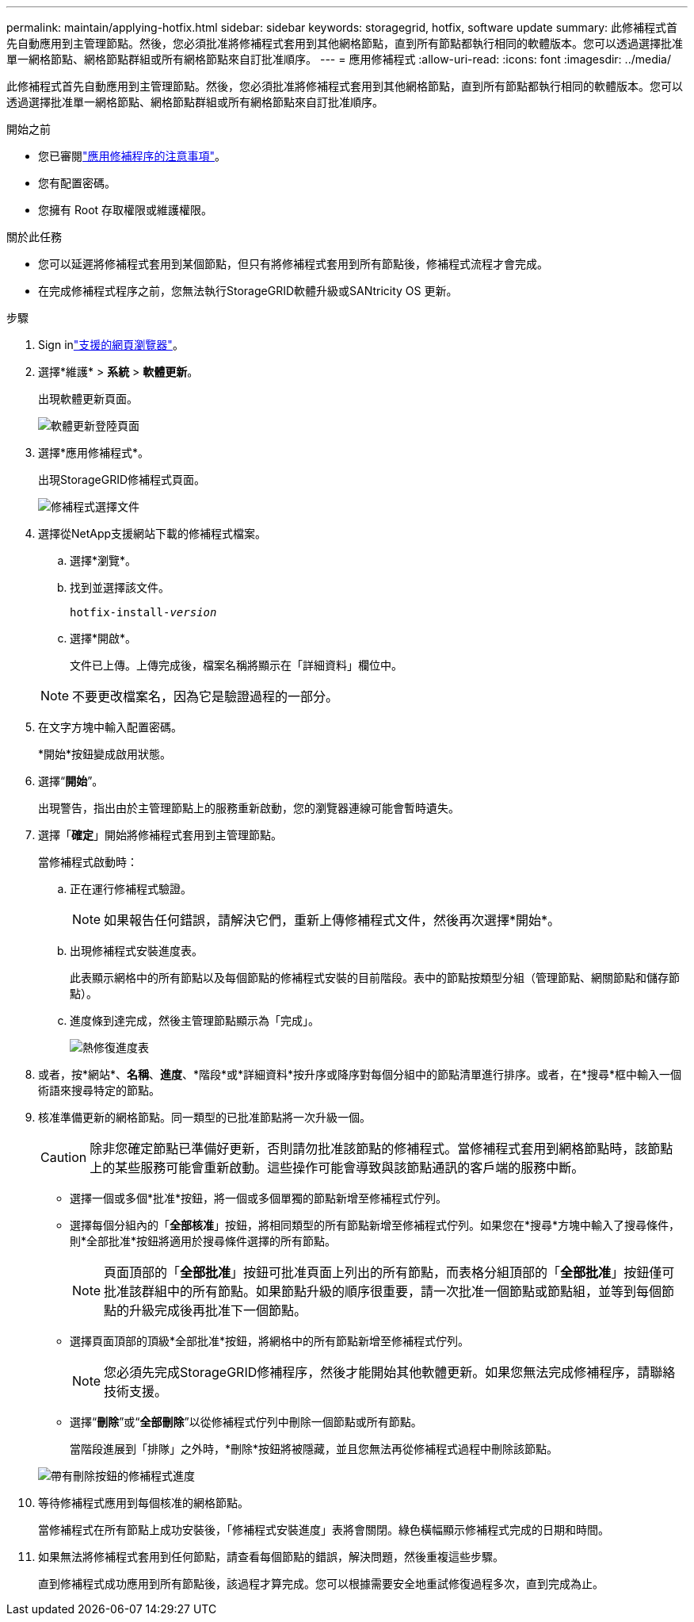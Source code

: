 ---
permalink: maintain/applying-hotfix.html 
sidebar: sidebar 
keywords: storagegrid, hotfix, software update 
summary: 此修補程式首先自動應用到主管理節點。然後，您必須批准將修補程式套用到其他網格節點，直到所有節點都執行相同的軟體版本。您可以透過選擇批准單一網格節點、網格節點群組或所有網格節點來自訂批准順序。 
---
= 應用修補程式
:allow-uri-read: 
:icons: font
:imagesdir: ../media/


[role="lead"]
此修補程式首先自動應用到主管理節點。然後，您必須批准將修補程式套用到其他網格節點，直到所有節點都執行相同的軟體版本。您可以透過選擇批准單一網格節點、網格節點群組或所有網格節點來自訂批准順序。

.開始之前
* 您已審閱link:storagegrid-hotfix-procedure.html["應用修補程序的注意事項"]。
* 您有配置密碼。
* 您擁有 Root 存取權限或維護權限。


.關於此任務
* 您可以延遲將修補程式套用到某個節點，但只有將修補程式套用到所有節點後，修補程式流程才會完成。
* 在完成修補程式程序之前，您無法執行StorageGRID軟體升級或SANtricity OS 更新。


.步驟
. Sign inlink:../admin/web-browser-requirements.html["支援的網頁瀏覽器"]。
. 選擇*維護* > *系統* > *軟體更新*。
+
出現軟體更新頁面。

+
image::../media/software_update_landing.png[軟體更新登陸頁面]

. 選擇*應用修補程式*。
+
出現StorageGRID修補程式頁面。

+
image::../media/hotfix_choose_file.png[修補程式選擇文件]

. 選擇從NetApp支援網站下載的修補程式檔案。
+
.. 選擇*瀏覽*。
.. 找到並選擇該文件。
+
`hotfix-install-_version_`

.. 選擇*開啟*。
+
文件已上傳。上傳完成後，檔案名稱將顯示在「詳細資料」欄位中。

+

NOTE: 不要更改檔案名，因為它是驗證過程的一部分。



. 在文字方塊中輸入配置密碼。
+
*開始*按鈕變成啟用狀態。

. 選擇“*開始*”。
+
出現警告，指出由於主管理節點上的服務重新啟動，您的瀏覽器連線可能會暫時遺失。

. 選擇「*確定*」開始將修補程式套用到主管理節點。
+
當修補程式啟動時：

+
.. 正在運行修補程式驗證。
+

NOTE: 如果報告任何錯誤，請解決它們，重新上傳修補程式文件，然後再次選擇*開始*。

.. 出現修補程式安裝進度表。
+
此表顯示網格中的所有節點以及每個節點的修補程式安裝的目前階段。表中的節點按類型分組（管理節點、網關節點和儲存節點）。

.. 進度條到達完成，然後主管理節點顯示為「完成」。
+
image::../media/hotfix_progress_table.png[熱修復進度表]



. 或者，按*網站*、*名稱*、*進度*、*階段*或*詳細資料*按升序或降序對每個分組中的節點清單進行排序。或者，在*搜尋*框中輸入一個術語來搜尋特定的節點。
. 核准準備更新的網格節點。同一類型的已批准節點將一次升級一個。
+

CAUTION: 除非您確定節點已準備好更新，否則請勿批准該節點的修補程式。當修補程式套用到網格節點時，該節點上的某些服務可能會重新啟動。這些操作可能會導致與該節點通訊的客戶端的服務中斷。

+
** 選擇一個或多個*批准*按鈕，將一個或多個單獨的節點新增至修補程式佇列。
** 選擇每個分組內的「*全部核准*」按鈕，將相同類型的所有節點新增至修補程式佇列。如果您在*搜尋*方塊中輸入了搜尋條件，則*全部批准*按鈕將適用於搜尋條件選擇的所有節點。
+

NOTE: 頁面頂部的「*全部批准*」按鈕可批准頁面上列出的所有節點，而表格分組頂部的「*全部批准*」按鈕僅可批准該群組中的所有節點。如果節點升級的順序很重要，請一次批准一個節點或節點組，並等到每個節點的升級完成後再批准下一個節點。

** 選擇頁面頂部的頂級*全部批准*按鈕，將網格中的所有節點新增至修補程式佇列。
+

NOTE: 您必須先完成StorageGRID修補程序，然後才能開始其他軟體更新。如果您無法完成修補程序，請聯絡技術支援。

** 選擇“*刪除*”或“*全部刪除*”以從修補程式佇列中刪除一個節點或所有節點。
+
當階段進展到「排隊」之外時，*刪除*按鈕將被隱藏，並且您無法再從修補程式過程中刪除該節點。

+
image::../media/approve_all_progresstable.png[帶有刪除按鈕的修補程式進度]



. 等待修補程式應用到每個核准的網格節點。
+
當修補程式在所有節點上成功安裝後，「修補程式安裝進度」表將會關閉。綠色橫幅顯示修補程式完成的日期和時間。

. 如果無法將修補程式套用到任何節點，請查看每個節點的錯誤，解決問題，然後重複這些步驟。
+
直到修補程式成功應用到所有節點後，該過程才算完成。您可以根據需要安全地重試修復過程多次，直到完成為止。


